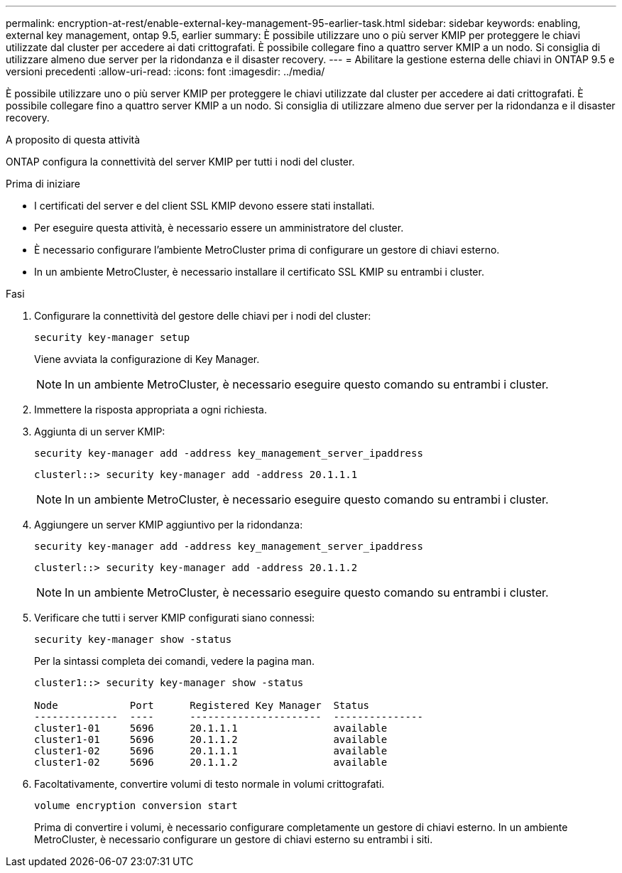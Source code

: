 ---
permalink: encryption-at-rest/enable-external-key-management-95-earlier-task.html 
sidebar: sidebar 
keywords: enabling, external key management, ontap 9.5, earlier 
summary: È possibile utilizzare uno o più server KMIP per proteggere le chiavi utilizzate dal cluster per accedere ai dati crittografati. È possibile collegare fino a quattro server KMIP a un nodo. Si consiglia di utilizzare almeno due server per la ridondanza e il disaster recovery. 
---
= Abilitare la gestione esterna delle chiavi in ONTAP 9.5 e versioni precedenti
:allow-uri-read: 
:icons: font
:imagesdir: ../media/


[role="lead"]
È possibile utilizzare uno o più server KMIP per proteggere le chiavi utilizzate dal cluster per accedere ai dati crittografati. È possibile collegare fino a quattro server KMIP a un nodo. Si consiglia di utilizzare almeno due server per la ridondanza e il disaster recovery.

.A proposito di questa attività
ONTAP configura la connettività del server KMIP per tutti i nodi del cluster.

.Prima di iniziare
* I certificati del server e del client SSL KMIP devono essere stati installati.
* Per eseguire questa attività, è necessario essere un amministratore del cluster.
* È necessario configurare l'ambiente MetroCluster prima di configurare un gestore di chiavi esterno.
* In un ambiente MetroCluster, è necessario installare il certificato SSL KMIP su entrambi i cluster.


.Fasi
. Configurare la connettività del gestore delle chiavi per i nodi del cluster:
+
`security key-manager setup`

+
Viene avviata la configurazione di Key Manager.

+

NOTE: In un ambiente MetroCluster, è necessario eseguire questo comando su entrambi i cluster.

. Immettere la risposta appropriata a ogni richiesta.
. Aggiunta di un server KMIP:
+
`security key-manager add -address key_management_server_ipaddress`

+
[listing]
----
clusterl::> security key-manager add -address 20.1.1.1
----
+

NOTE: In un ambiente MetroCluster, è necessario eseguire questo comando su entrambi i cluster.

. Aggiungere un server KMIP aggiuntivo per la ridondanza:
+
`security key-manager add -address key_management_server_ipaddress`

+
[listing]
----
clusterl::> security key-manager add -address 20.1.1.2
----
+

NOTE: In un ambiente MetroCluster, è necessario eseguire questo comando su entrambi i cluster.

. Verificare che tutti i server KMIP configurati siano connessi:
+
`security key-manager show -status`

+
Per la sintassi completa dei comandi, vedere la pagina man.

+
[listing]
----
cluster1::> security key-manager show -status

Node            Port      Registered Key Manager  Status
--------------  ----      ----------------------  ---------------
cluster1-01     5696      20.1.1.1                available
cluster1-01     5696      20.1.1.2                available
cluster1-02     5696      20.1.1.1                available
cluster1-02     5696      20.1.1.2                available
----
. Facoltativamente, convertire volumi di testo normale in volumi crittografati.
+
`volume encryption conversion start`

+
Prima di convertire i volumi, è necessario configurare completamente un gestore di chiavi esterno. In un ambiente MetroCluster, è necessario configurare un gestore di chiavi esterno su entrambi i siti.


